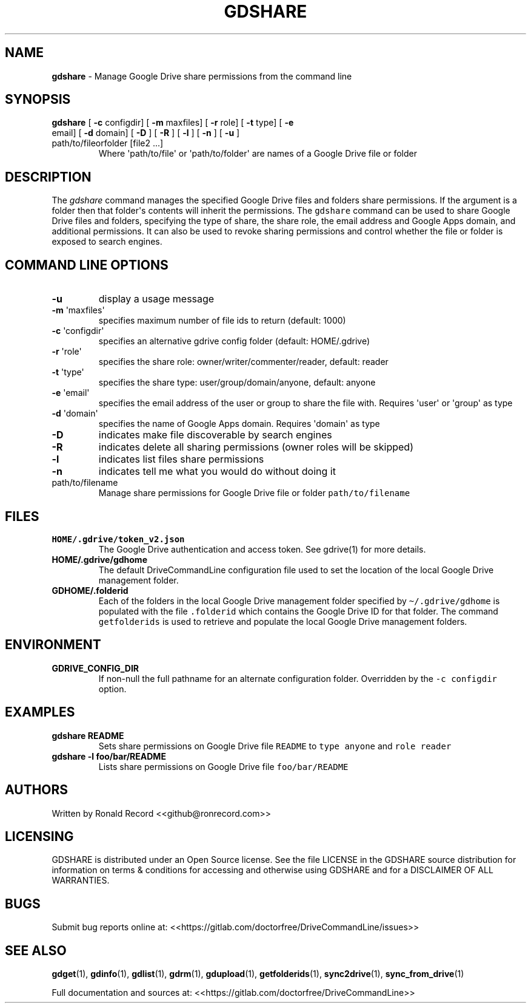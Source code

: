 .\" Automatically generated by Pandoc 2.16.2
.\"
.TH "GDSHARE" "1" "January 18, 2022" "gdshare 2.1.1" "User Manual"
.hy
.SH NAME
.PP
\f[B]gdshare\f[R] - Manage Google Drive share permissions from the
command line
.SH SYNOPSIS
.TP
\f[B]gdshare\f[R] [ \f[B]-c\f[R] configdir] [ \f[B]-m\f[R] maxfiles] [ \f[B]-r\f[R] role] [ \f[B]-t\f[R] type] [ \f[B]-e\f[R] email] [ \f[B]-d\f[R] domain] [ \f[B]-D\f[R] ] [ \f[B]-R\f[R] ] [ \f[B]-l\f[R] ] [ \f[B]-n\f[R] ] [ \f[B]-u\f[R] ] path/to/fileorfolder [file2 ...]
Where \[aq]path/to/file\[aq] or \[aq]path/to/folder\[aq] are names of a
Google Drive file or folder
.SH DESCRIPTION
.PP
The \f[I]gdshare\f[R] command manages the specified Google Drive files
and folders share permissions.
If the argument is a folder then that folder\[aq]s contents will inherit
the permissions.
The \f[C]gdshare\f[R] command can be used to share Google Drive files
and folders, specifying the type of share, the share role, the email
address and Google Apps domain, and additional permissions.
It can also be used to revoke sharing permissions and control whether
the file or folder is exposed to search engines.
.SH COMMAND LINE OPTIONS
.TP
\f[B]-u\f[R]
display a usage message
.TP
\f[B]-m\f[R] \[aq]maxfiles\[aq]
specifies maximum number of file ids to return (default: 1000)
.TP
\f[B]-c\f[R] \[aq]configdir\[aq]
specifies an alternative gdrive config folder (default: HOME/.gdrive)
.TP
\f[B]-r\f[R] \[aq]role\[aq]
specifies the share role: owner/writer/commenter/reader, default: reader
.TP
\f[B]-t\f[R] \[aq]type\[aq]
specifies the share type: user/group/domain/anyone, default: anyone
.TP
\f[B]-e\f[R] \[aq]email\[aq]
specifies the email address of the user or group to share the file with.
Requires \[aq]user\[aq] or \[aq]group\[aq] as type
.TP
\f[B]-d\f[R] \[aq]domain\[aq]
specifies the name of Google Apps domain.
Requires \[aq]domain\[aq] as type
.TP
\f[B]-D\f[R]
indicates make file discoverable by search engines
.TP
\f[B]-R\f[R]
indicates delete all sharing permissions (owner roles will be skipped)
.TP
\f[B]-l\f[R]
indicates list files share permissions
.TP
\f[B]-n\f[R]
indicates tell me what you would do without doing it
.TP
path/to/filename
Manage share permissions for Google Drive file or folder
\f[C]path/to/filename\f[R]
.SH FILES
.TP
\f[B]HOME/.gdrive/token_v2.json\f[R]
The Google Drive authentication and access token.
See gdrive(1) for more details.
.TP
\f[B]HOME/.gdrive/gdhome\f[R]
The default DriveCommandLine configuration file used to set the location
of the local Google Drive management folder.
.TP
\f[B]GDHOME/.folderid\f[R]
Each of the folders in the local Google Drive management folder
specified by \f[C]\[ti]/.gdrive/gdhome\f[R] is populated with the file
\f[C].folderid\f[R] which contains the Google Drive ID for that folder.
The command \f[C]getfolderids\f[R] is used to retrieve and populate the
local Google Drive management folders.
.SH ENVIRONMENT
.TP
\f[B]GDRIVE_CONFIG_DIR\f[R]
If non-null the full pathname for an alternate configuration folder.
Overridden by the \f[C]-c configdir\f[R] option.
.SH EXAMPLES
.TP
\f[B]gdshare README\f[R]
Sets share permissions on Google Drive file \f[C]README\f[R] to
\f[C]type anyone\f[R] and \f[C]role reader\f[R]
.TP
\f[B]gdshare -l foo/bar/README\f[R]
Lists share permissions on Google Drive file \f[C]foo/bar/README\f[R]
.SH AUTHORS
.PP
Written by Ronald Record <<github@ronrecord.com>>
.SH LICENSING
.PP
GDSHARE is distributed under an Open Source license.
See the file LICENSE in the GDSHARE source distribution for information
on terms & conditions for accessing and otherwise using GDSHARE and for
a DISCLAIMER OF ALL WARRANTIES.
.SH BUGS
.PP
Submit bug reports online at:
<<https://gitlab.com/doctorfree/DriveCommandLine/issues>>
.SH SEE ALSO
.PP
\f[B]gdget\f[R](1), \f[B]gdinfo\f[R](1), \f[B]gdlist\f[R](1),
\f[B]gdrm\f[R](1), \f[B]gdupload\f[R](1), \f[B]getfolderids\f[R](1),
\f[B]sync2drive\f[R](1), \f[B]sync_from_drive\f[R](1)
.PP
Full documentation and sources at:
<<https://gitlab.com/doctorfree/DriveCommandLine>>
